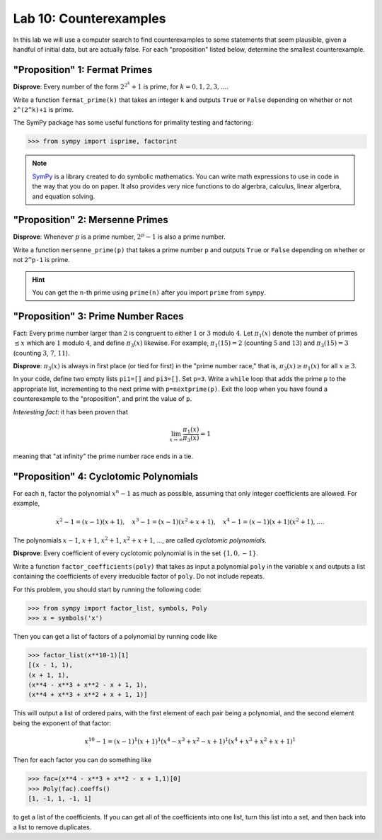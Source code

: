 

Lab 10: Counterexamples
=======================

In this lab we will use a computer search to find counterexamples to some statements that seem plausible, given a handful of initial data, but are actually false.
For each "proposition" listed below, determine the smallest counterexample.


"Proposition" 1: Fermat Primes
------------------------------

**Disprove**: Every number of the form :math:`2^{2^k}+1` is prime, for :math:`k=0,1,2,3,\ldots`.

Write a function ``fermat_prime(k)`` that takes an integer ``k`` and outputs ``True`` or ``False`` depending on whether or not ``2^(2^k)+1`` is prime.


The SymPy package has some useful functions for primality testing and factoring:

>>> from sympy import isprime, factorint

.. note::

   `SymPy <https://www.sympy.org/en/index.html>`_ is a library created to do symbolic mathematics. 
   You can write math expressions to use in code in the way that you do on paper.
   It also provides very nice functions to do algerbra, calculus, linear algerbra, and equation solving. 

"Proposition" 2: Mersenne Primes
--------------------------------

**Disprove**: Whenever :math:`p` is a prime number, :math:`2^p-1` is also a prime number.

Write a function ``mersenne_prime(p)`` that takes a prime number ``p`` and outputs ``True`` or ``False`` depending on whether or not ``2^p-1`` is prime.


.. hint::
   You can get the ``n``-th prime using ``prime(n)`` after you import ``prime`` from ``sympy``.


"Proposition" 3: Prime Number Races
-----------------------------------

Fact: Every prime number larger than :math:`2` is congruent to either :math:`1` or :math:`3` modulo :math:`4`.
Let :math:`\pi_1(x)` denote the number of primes :math:`\leq x` which are :math:`1` modulo :math:`4`, and define :math:`\pi_3(x)` likewise.
For example, :math:`\pi_1(15) = 2` (counting :math:`5` and :math:`13`) and :math:`\pi_3(15) = 3` (counting :math:`3`, :math:`7`, :math:`11`).

**Disprove**: :math:`\pi_3(x)` is always in first place (or tied for first) in the "prime number race," that is, :math:`\pi_3(x) \geq \pi_1(x)` for all :math:`x \geq 3`.

In your code, define two empty lists ``pi1=[]`` and ``pi3=[]``. Set ``p=3``.
Write a ``while`` loop that adds the prime ``p`` to the appropriate list, incrementing to the next prime with ``p=nextprime(p)``.
Exit the loop when you have found a counterexample to the "proposition", and print the value of ``p``.


*Interesting fact*: it has been proven that 

.. math::

   \lim_{x\to \infty} \frac{\pi_1(x)}{\pi_3(x)} = 1

meaning that "at infinity" the prime number race ends in a tie.

"Proposition" 4: Cyclotomic Polynomials
---------------------------------------

For each :math:`n`, factor the polynomial :math:`x^n-1` as much as possible, assuming that only integer coefficients are allowed.
For example,

.. math::
   x^2-1 = (x-1)(x+1), \quad x^3-1 = (x-1)(x^2+x+1), \quad x^4-1 = (x-1)(x+1)(x^2+1), \ldots.


The polynomials :math:`x-1`, :math:`x+1`, :math:`x^2+1`, :math:`x^2+x+1`, ..., are called *cyclotomic polynomials*.

**Disprove**: Every coefficient of every cyclotomic polynomial is in the set :math:`\{1,0,-1\}`.


Write a function ``factor_coefficients(poly)`` that takes as input a polynomial ``poly`` in the variable ``x`` and outputs a list containing the coefficients of every irreducible factor of ``poly``. Do not include repeats.


For this problem, you should start by running the following code:

>>> from sympy import factor_list, symbols, Poly
>>> x = symbols('x')

Then you can get a list of factors of a polynomial by running code like

>>> factor_list(x**10-1)[1]
[(x - 1, 1),
(x + 1, 1),
(x**4 - x**3 + x**2 - x + 1, 1),
(x**4 + x**3 + x**2 + x + 1, 1)]

This will output a list of ordered pairs, with the first element of each pair being a polynomial, and the second element being the exponent of that factor:

.. math::
   x^{10} - 1 = (x-1)^1(x+1)^1(x^4-x^3+x^2-x+1)^1(x^4+x^3+x^2+x+1)^1


Then for each factor you can do something like

>>> fac=(x**4 - x**3 + x**2 - x + 1,1)[0]
>>> Poly(fac).coeffs()
[1, -1, 1, -1, 1]

to get a list of the coefficients. 
If you can get all of the coefficients into one list, turn this list into a set, and then back into a list to remove duplicates.



